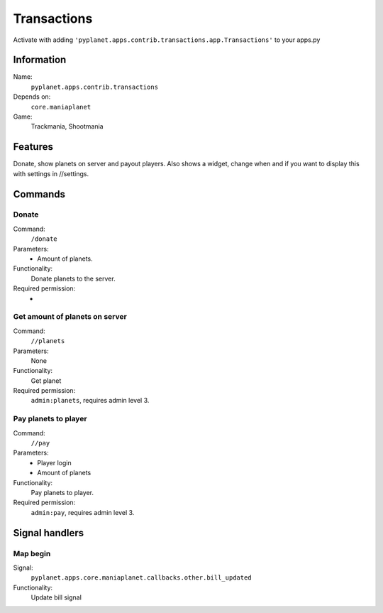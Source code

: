 Transactions
============

Activate with adding ``'pyplanet.apps.contrib.transactions.app.Transactions'`` to your apps.py

Information
-----------
Name:
  ``pyplanet.apps.contrib.transactions``
Depends on:
  ``core.maniaplanet``
Game:
  Trackmania, Shootmania

Features
--------
Donate, show planets on server and payout players.
Also shows a widget, change when and if you want to display this with settings in //settings.

Commands
--------

Donate
~~~~~~
Command:
  ``/donate``
Parameters:
  * Amount of planets.
Functionality:
  Donate planets to the server.
Required permission:
  -

Get amount of planets on server
~~~~~~~~~~~~~~~~~~~~~~~~~~~~~~~
Command:
  ``//planets``
Parameters:
  None
Functionality:
  Get planet
Required permission:
  ``admin:planets``, requires admin level 3.

Pay planets to player
~~~~~~~~~~~~~~~~~~~~~
Command:
  ``//pay``
Parameters:
  * Player login
  * Amount of planets
Functionality:
  Pay planets to player.
Required permission:
  ``admin:pay``, requires admin level 3.

Signal handlers
---------------

Map begin
~~~~~~~~~
Signal:
  ``pyplanet.apps.core.maniaplanet.callbacks.other.bill_updated``
Functionality:
  Update bill signal
